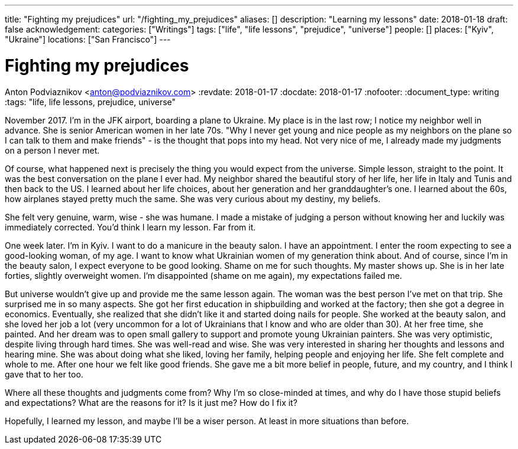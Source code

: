 ---
title: "Fighting my prejudices"
url: "/fighting_my_prejudices"
aliases: []
description: "Learning my lessons"
date: 2018-01-18
draft: false
acknowledgement: 
categories: ["Writings"]
tags: ["life", "life lessons", "prejudice", "universe"]
people: []
places: ["Kyiv", "Ukraine"]
locations: ["San Francisco"]
---

= Fighting my prejudices
Anton Podviaznikov <anton@podviaznikov.com>
:revdate: 2018-01-17
:docdate: 2018-01-17
:nofooter:
:document_type: writing
:tags: "life, life lessons, prejudice, universe"

November 2017. I'm in the JFK airport, boarding a plane to Ukraine.
My place is in the last row; I notice my neighbor well in advance. 
She is senior American women in her late 70s. 
"Why I never get young and nice people as my neighbors on the plane so I can talk to them and make friends" - 
is the thought that pops into my head. Not very nice of me, I already made my judgments on a person I never met.

Of course, what happened next is precisely the thing you would expect from the universe. 
Simple lesson, straight to the point.
It was the best conversation on the plane I ever had. 
My neighbor shared the beautiful story of her life, her life in Italy and Tunis and then back to the US. 
I learned about her life choices, about her generation and her granddaughter's one. 
I learned about the 60s, how airplanes stayed pretty much the same. She was very curious about my destiny, my beliefs.

She felt very genuine, warm, wise - she was humane. 
I made a mistake of judging a person without knowing her and luckily was immediately corrected.
You'd think I learn my lesson. Far from it.

One week later. I'm in Kyiv. I want to do a manicure in the beauty salon. I have an appointment. 
I enter the room expecting to see a good-looking woman, of my age. 
I want to know what Ukrainian women of my generation think about. 
And of course, since I'm in the beauty salon, I expect everyone to be good looking. 
Shame on me for such thoughts. My master shows up. 
She is in her late forties, slightly overweight women. 
I'm disappointed (shame on me again), my expectations failed me. 

But universe wouldn't give up and provide me the same lesson again. 
The woman was the best person I've met on that trip. She surprised me in so many aspects.
She got her first education in shipbuilding and worked at the factory; then she got a degree in economics. 
Eventually, she realized that she didn't like it and started doing nails for people. 
She worked at the beauty salon, and she loved her job a lot (very uncommon for a lot of Ukrainians that I know and who are older than 30). 
At her free time, she painted. 
And her dream was to open small gallery to support and promote young Ukrainian painters.
She was very optimistic, despite living through hard times. 
She was well-read and wise. 
She was very interested in sharing her thoughts and lessons and hearing mine. 
She was about doing what she liked, loving her family, helping people and enjoying her life. 
She felt complete and whole to me. After one hour we felt like good friends. 
She gave me a bit more belief in people, future, and my country, and I think I gave that to her too.

Where all these thoughts and judgments come from? 
Why I'm so close-minded at times, and why do I have those stupid beliefs and expectations? 
What are the reasons for it? Is it just me? How do I fix it?

Hopefully, I learned my lesson,  and maybe I'll be a wiser person. At least in more situations than before.
